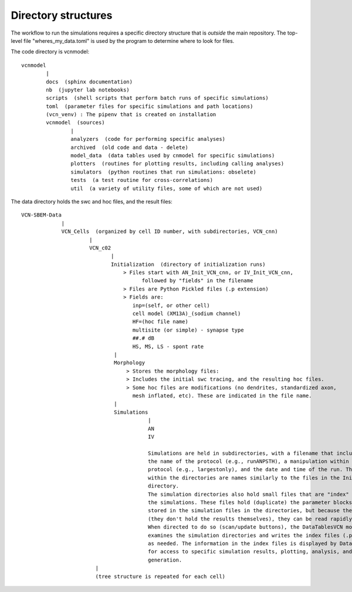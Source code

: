 Directory structures
--------------------

The workflow to run the simulations requires a specific directory structure that is *outside* the main repository. The top-level file "wheres_my_data.toml" is used
by the program to determine where to look for files.


The code directory is vcnmodel::

    vcnmodel
            |
            docs  (sphinx documentation)
            nb  (jupyter lab notebooks)
            scripts  (shell scripts that perform batch runs of specific simulations)
            toml  (parameter files for specific simulations and path locations)
            (vcn_venv) : The pipenv that is created on installation
            vcnmodel  (sources)
                    |
                    analyzers  (code for performing specific analyses)
                    archived  (old code and data - delete)
                    model_data  (data tables used by cnmodel for specific simulations)
                    plotters  (routines for plotting results, including calling analyses)
                    simulators  (python routines that run simulations: obselete)
                    tests  (a test routine for cross-correlations)
                    util  (a variety of utility files, some of which are not used)

The data directory holds the swc and hoc files, and the result files::

    VCN-SBEM-Data
                 |
                 VCN_Cells  (organized by cell ID number, with subdirectories, VCN_cnn)
                          |
                          VCN_c02
                                 |
                                 Initialization  (directory of initialization runs)
                                     > Files start with AN_Init_VCN_cnn, or IV_Init_VCN_cnn,
                                           followed by "fields" in the filename
                                     > Files are Python Pickled files (.p extension)
                                     > Fields are:
                                        inp=(self, or other cell)
                                        cell model (XM13A)_(sodium channel)
                                        HF=(hoc file name)
                                        multisite (or simple) - synapse type
                                        ##.# dB
                                        HS, MS, LS - spont rate 
                                  |
                                  Morphology
                                      > Stores the morphology files:
                                      > Includes the initial swc tracing, and the resulting hoc files.
                                      > Some hoc files are modifications (no dendrites, standardized axon,
                                        mesh inflated, etc). These are indicated in the file name.
                                  |
                                  Simulations
                                             |
                                             AN
                                             IV
                                         
                                             Simulations are held in subdirectories, with a filename that includes
                                             the name of the protocol (e.g., runANPSTH), a manipulation within that
                                             protocol (e.g., largestonly), and the date and time of the run. The file(s)
                                             within the directories are names similarly to the files in the Initialization
                                             directory.
                                             The simulation directories also hold small files that are "index" files into
                                             the simulations. These files hold (duplicate) the parameter blocks that are
                                             stored in the simulation files in the directories, but because they are small
                                             (they don't hold the results themselves), they can be read rapidly.
                                             When directed to do so (scan/update buttons), the DataTablesVCN module 
                                             examines the simulation directories and writes the index files (.pkl extension)
                                             as needed. The information in the index files is displayed by DataTablesVCN,
                                             for access to specific simulation results, plotting, analysis, and figure
                                             generation.
                            |
                            (tree structure is repeated for each cell)